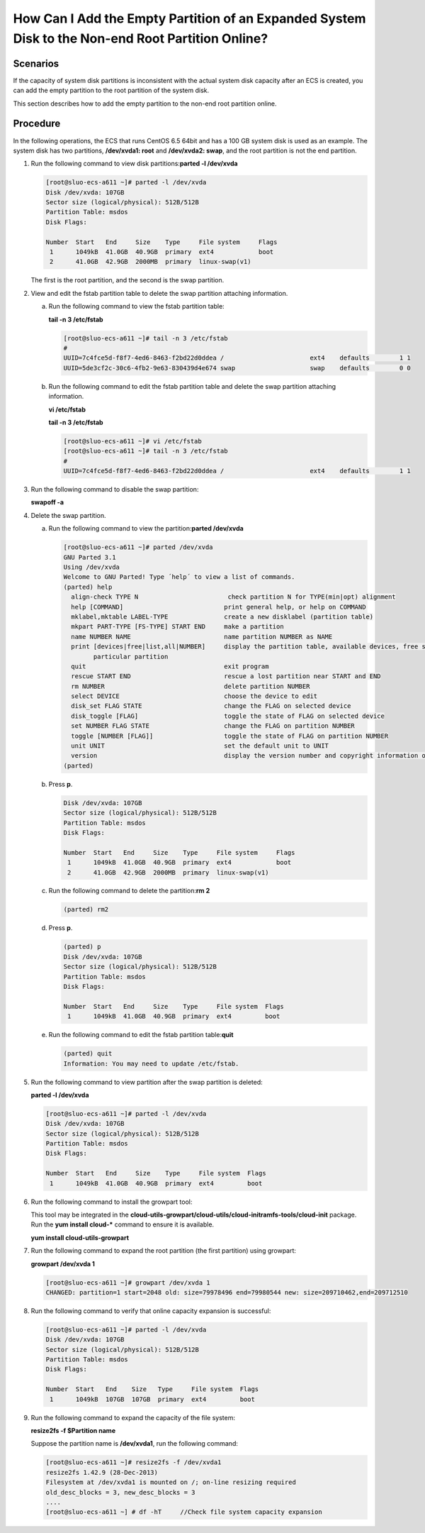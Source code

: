 How Can I Add the Empty Partition of an Expanded System Disk to the Non-end Root Partition Online?
==================================================================================================

Scenarios
---------

If the capacity of system disk partitions is inconsistent with the actual system disk capacity after an ECS is created, you can add the empty partition to the root partition of the system disk.

This section describes how to add the empty partition to the non-end root partition online.

Procedure
---------

In the following operations, the ECS that runs CentOS 6.5 64bit and has a 100 GB system disk is used as an example. The system disk has two partitions, **/dev/xvda1: root** and **/dev/xvda2: swap**, and the root partition is not the end partition.

#. Run the following command to view disk partitions:**parted -l /dev/xvda**

   .. code-block::

      [root@sluo-ecs-a611 ~]# parted -l /dev/xvda
      Disk /dev/xvda: 107GB
      Sector size (logical/physical): 512B/512B
      Partition Table: msdos
      Disk Flags: 

      Number  Start   End     Size    Type     File system     Flags
       1      1049kB  41.0GB  40.9GB  primary  ext4            boot
       2      41.0GB  42.9GB  2000MB  primary  linux-swap(v1)

   The first is the root partition, and the second is the swap partition.

#. View and edit the fstab partition table to delete the swap partition attaching information.

   a. Run the following command to view the fstab partition table:

      **tail -n 3 /etc/fstab**

      .. code-block::

         [root@sluo-ecs-a611 ~]# tail -n 3 /etc/fstab 
         #
         UUID=7c4fce5d-f8f7-4ed6-8463-f2bd22d0ddea /                       ext4    defaults        1 1
         UUID=5de3cf2c-30c6-4fb2-9e63-830439d4e674 swap                    swap    defaults        0 0

   b. Run the following command to edit the fstab partition table and delete the swap partition attaching information.

      **vi /etc/fstab**

      **tail -n 3 /etc/fstab**

      .. code-block::

         [root@sluo-ecs-a611 ~]# vi /etc/fstab 
         [root@sluo-ecs-a611 ~]# tail -n 3 /etc/fstab 
         #
         UUID=7c4fce5d-f8f7-4ed6-8463-f2bd22d0ddea /                       ext4    defaults        1 1

#. Run the following command to disable the swap partition:

   **swapoff -a**

#. Delete the swap partition.

   a. Run the following command to view the partition:**parted /dev/xvda**

      .. code-block::

         [root@sluo-ecs-a611 ~]# parted /dev/xvda
         GNU Parted 3.1
         Using /dev/xvda
         Welcome to GNU Parted! Type ´help´ to view a list of commands.
         (parted) help                                                             
           align-check TYPE N                        check partition N for TYPE(min|opt) alignment
           help [COMMAND]                           print general help, or help on COMMAND
           mklabel,mktable LABEL-TYPE               create a new disklabel (partition table)
           mkpart PART-TYPE [FS-TYPE] START END     make a partition
           name NUMBER NAME                         name partition NUMBER as NAME
           print [devices|free|list,all|NUMBER]     display the partition table, available devices, free space, all found partitions, or a
                 particular partition
           quit                                     exit program
           rescue START END                         rescue a lost partition near START and END
           rm NUMBER                                delete partition NUMBER
           select DEVICE                            choose the device to edit
           disk_set FLAG STATE                      change the FLAG on selected device
           disk_toggle [FLAG]                       toggle the state of FLAG on selected device
           set NUMBER FLAG STATE                    change the FLAG on partition NUMBER
           toggle [NUMBER [FLAG]]                   toggle the state of FLAG on partition NUMBER
           unit UNIT                                set the default unit to UNIT
           version                                  display the version number and copyright information of GNU Parted
         (parted)                                                         

   b. Press **p**.

      .. code-block::

         Disk /dev/xvda: 107GB
         Sector size (logical/physical): 512B/512B
         Partition Table: msdos
         Disk Flags: 

         Number  Start   End     Size    Type     File system     Flags
          1      1049kB  41.0GB  40.9GB  primary  ext4            boot
          2      41.0GB  42.9GB  2000MB  primary  linux-swap(v1)
                                                                

   c. Run the following command to delete the partition:**rm 2**

      .. code-block::

         (parted) rm2   

   d. Press **p**.

      .. code-block::

         (parted) p 
         Disk /dev/xvda: 107GB
         Sector size (logical/physical): 512B/512B
         Partition Table: msdos
         Disk Flags: 

         Number  Start   End     Size    Type     File system  Flags
          1      1049kB  41.0GB  40.9GB  primary  ext4         boot

   e. Run the following command to edit the fstab partition table:**quit**

      .. code-block::

         (parted) quit                                                     
         Information: You may need to update /etc/fstab.

#. Run the following command to view partition after the swap partition is deleted:

   **parted -l /dev/xvda**

   .. code-block::

      [root@sluo-ecs-a611 ~]# parted -l /dev/xvda
      Disk /dev/xvda: 107GB
      Sector size (logical/physical): 512B/512B
      Partition Table: msdos
      Disk Flags: 

      Number  Start   End     Size    Type     File system  Flags
       1      1049kB  41.0GB  40.9GB  primary  ext4         boot

#. Run the following command to install the growpart tool:

   This tool may be integrated in the **cloud-utils-growpart/cloud-utils/cloud-initramfs-tools/cloud-init** package. Run the **yum install cloud-\*** command to ensure it is available.

   **yum install cloud-utils-growpart**

#. Run the following command to expand the root partition (the first partition) using growpart:

   **growpart /dev/xvda 1**

   .. code-block::

      [root@sluo-ecs-a611 ~]# growpart /dev/xvda 1
      CHANGED: partition=1 start=2048 old: size=79978496 end=79980544 new: size=209710462,end=209712510

#. Run the following command to verify that online capacity expansion is successful:

   .. code-block::

      [root@sluo-ecs-a611 ~]# parted -l /dev/xvda
      Disk /dev/xvda: 107GB
      Sector size (logical/physical): 512B/512B
      Partition Table: msdos
      Disk Flags: 

      Number  Start   End    Size   Type     File system  Flags
       1      1049kB  107GB  107GB  primary  ext4         boot

#. Run the following command to expand the capacity of the file system:

   **resize2fs -f $Partition name**

   Suppose the partition name is **/dev/xvda1**, run the following command:

   .. code-block::

      [root@sluo-ecs-a611 ~]# resize2fs -f /dev/xvda1
      resize2fs 1.42.9 (28-Dec-2013)
      Filesystem at /dev/xvda1 is mounted on /; on-line resizing required
      old_desc_blocks = 3, new_desc_blocks = 3
      ....
      [root@sluo-ecs-a611 ~] # df -hT     //Check file system capacity expansion


